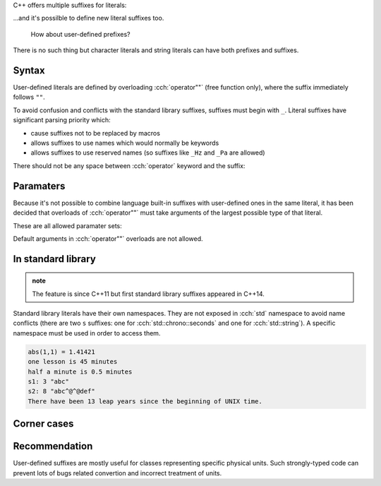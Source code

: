 .. title: 10 - user defined literals
.. slug: index
.. description: user defined literals
.. author: Xeverous

C++ offers multiple suffixes for literals:

.. cch::
  :code_path: example.cpp
  :color_path: example.color

...and it's possilble to define new literal suffixes too.

    How about user-defined prefixes?

There is no such thing but character literals and string literals can have both prefixes and suffixes.

Syntax
######

User-defined literals are defined by overloading :cch:`operator""` (free function only), where the suffix immediately follows ``""``.

.. cch::
  :code_path: overloading_example.cpp
  :color_path: overloading_example.color

To avoid confusion and conflicts with the standard library suffixes, suffixes must begin with ``_``. Literal suffixes have significant parsing priority which:

- cause suffixes not to be replaced by macros
- allows suffixes to use names which would normally be keywords
- allows suffixes to use reserved names (so suffixes like ``_Hz`` and ``_Pa`` are allowed)

There should not be any space between :cch:`operator` keyword and the suffix:

.. cch::
  :code_path: overloading_spacing.cpp
  :color_path: overloading_spacing.color

Paramaters
##########

Because it's not possible to combine language built-in suffixes with user-defined ones in the same literal, it has been decided that overloads of :cch:`operator""` must take arguments of the largest possible type of that literal.

These are all allowed paramater sets:

.. cch::
  :code_path: parameter_sets.cpp
  :color_path: parameter_sets.color

Default arguments in :cch:`operator""` overloads are not allowed.

In standard library
###################

.. admonition:: note
    :class: note

    The feature is since C++11 but first standard library suffixes appeared in C++14.

Standard library literals have their own namespaces. They are not exposed in :cch:`std` namespace to avoid name conflicts (there are two ``s`` suffixes: one for  :cch:`std::chrono::seconds` and one for :cch:`std::string`). A specific namespace must be used in order to access them.

.. cch::
  :code_path: stdlib_examples.cpp

.. code::

    abs(1,1) = 1.41421
    one lesson is 45 minutes
    half a minute is 0.5 minutes
    s1: 3 "abc"
    s2: 8 "abc^@^@def"
    There have been 13 leap years since the beginning of UNIX time.

Corner cases
############

.. cch::
  :code_path: corner_cases.cpp
  :color_path: corner_cases.color

Recommendation
##############

User-defined suffixes are mostly useful for classes representing specific physical units. Such strongly-typed code can prevent lots of bugs related convertion and incorrect treatment of units.
